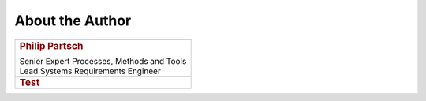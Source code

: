 ################
About the Author
################


.. list-table::
   :header-rows: 0
   :class: author

   *  -  .. image:: pictures/author.jpg
            :alt: Picture of Philip Partsch (The author)
            :scale: 50 %

   *  -  .. rubric:: Philip Partsch

         | Senier Expert Processes, Methods and Tools
         | Lead Systems Requirements Engineer

   *  -  .. rubric:: Test

